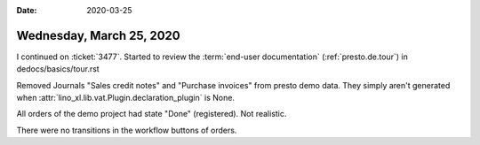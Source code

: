 :date: 2020-03-25

=========================
Wednesday, March 25, 2020
=========================

I continued on :ticket:`3477`.  Started to review the :term:`end-user
documentation` (:ref:`presto.de.tour`) in dedocs/basics/tour.rst

Removed Journals "Sales credit notes" and "Purchase invoices" from presto demo
data.  They simply aren't generated when
:attr:`lino_xl.lib.vat.Plugin.declaration_plugin` is None.

All orders of the demo project had state "Done" (registered). Not realistic.

There were no transitions in the workflow buttons of orders.
